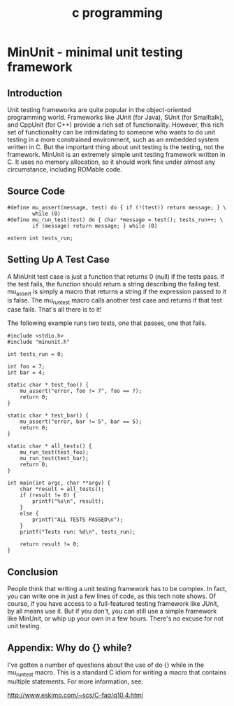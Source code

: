#+title: c programming

* MinUnit - minimal unit testing framework
** Introduction

    Unit testing frameworks are quite popular in the object-oriented
    programming world. Frameworks like JUnit (for Java), SUnit (for
    Smalltalk), and CppUnit (for C++) provide a rich set of functionality.
    However, this rich set of functionality can be intimidating to someone who
    wants to do unit testing in a more constrained environment, such as an
    embedded system written in C. But the important thing about unit testing
    is the testing, not the framework. MinUnit is an extremely simple unit
    testing framework written in C. It uses no memory allocation, so it should
    work fine under almost any circumstance, including ROMable code.

** Source Code

    #+begin_src file: minunit.h
        #define mu_assert(message, test) do { if (!(test)) return message; } \
                while (0)
        #define mu_run_test(test) do { char *message = test(); tests_run++; \
                if (message) return message; } while (0)

        extern int tests_run;
    #+end_src

** Setting Up A Test Case

    A MinUnit test case is just a function that returns 0 (null) if the tests
    pass. If the test fails, the function should return a string describing
    the failing test. mu_assert is simply a macro that returns a string if the
    expression passed to it is false. The mu_runtest macro calls another test
    case and returns if that test case fails. That's all there is to it!

    The following example runs two tests, one that passes, one that fails.

     #+begin_src file: minunit_example.c
         #include <stdio.h>
         #include "minunit.h"

         int tests_run = 0;

         int foo = 7;
         int bar = 4;

         static char * test_foo() {
             mu_assert("error, foo != 7", foo == 7);
             return 0;
         }

         static char * test_bar() {
             mu_assert("error, bar != 5", bar == 5);
             return 0;
         }

         static char * all_tests() {
             mu_run_test(test_foo);
             mu_run_test(test_bar);
             return 0;
         }

         int main(int argc, char **argv) {
             char *result = all_tests();
             if (result != 0) {
                 printf("%s\n", result);
             }
             else {
                 printf("ALL TESTS PASSED\n");
             }
             printf("Tests run: %d\n", tests_run);

             return result != 0;
         }
     #+end_src

** Conclusion

    People think that writing a unit testing framework has to be complex. In
    fact, you can write one in just a few lines of code, as this tech note
    shows. Of course, if you have access to a full-featured testing framework
    like JUnit, by all means use it. But if you don't, you can still use a
    simple framework like MinUnit, or whip up your own in a few hours. There's
    no excuse for not unit testing.

** Appendix: Why do {} while?

    I've gotten a number of questions about the use of do {} while in the
    mu_run_test macro. This is a standard C idiom for writing a macro that
    contains multiple statements. For more information, see:

    http://www.eskimo.com/~scs/C-faq/q10.4.html

